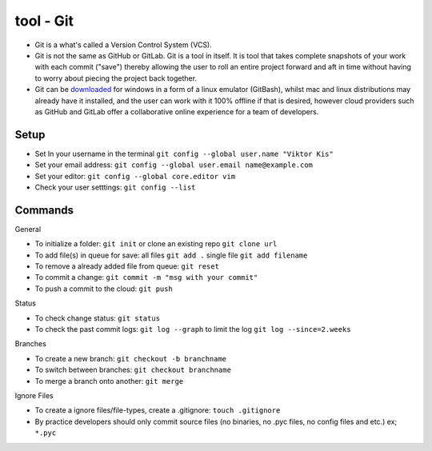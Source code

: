 tool - Git
==========
- Git is a what's called a Version Control System (VCS).
- Git is not the same as GitHub or GitLab. Git is a tool in itself.
  It is tool that takes complete snapshots of your work with each commit ("save")
  thereby allowing the user to roll an entire project forward and aft in time without
  having to worry about piecing the project back together.
- Git can be `downloaded <https://git-scm.com/>`_ for windows in a form of a linux emulator (GitBash), whilst
  mac and linux distributions may already have it installed, and the user can work with it
  100% offline if that is desired, however cloud providers such as GitHub and GitLab offer a collaborative online
  experience for a team of developers.

Setup
-----
- Set In your username in the terminal ``git config --global user.name "Viktor Kis"``
- Set your email address: ``git config --global user.email name@example.com``
- Set your editor: ``git config --global core.editor vim``
- Check your user setttings: ``git config --list``

Commands
--------
General

- To initialize a folder: ``git init`` or clone an existing repo ``git clone url``
- To add file(s) in queue for save: all files ``git add .`` single file ``git add filename``
- To remove a already added file from queue: ``git reset``
- To commit a change: ``git commit -m "msg with your commit"``
- To push a commit to the cloud: ``git push``

Status

- To check change status: ``git status``
- To check the past commit logs: ``git log --graph`` to limit the log ``git log --since=2.weeks``

Branches

- To create a new branch: ``git checkout -b branchname``
- To switch between branches: ``git checkout branchname``
- To merge a branch onto another: ``git merge``

Ignore Files

- To create a ignore files/file-types, create a .gitignore: ``touch .gitignore``
- By practice developers should only commit source files (no binaries, no .pyc files, no config files and etc.) ex; ``*.pyc``
